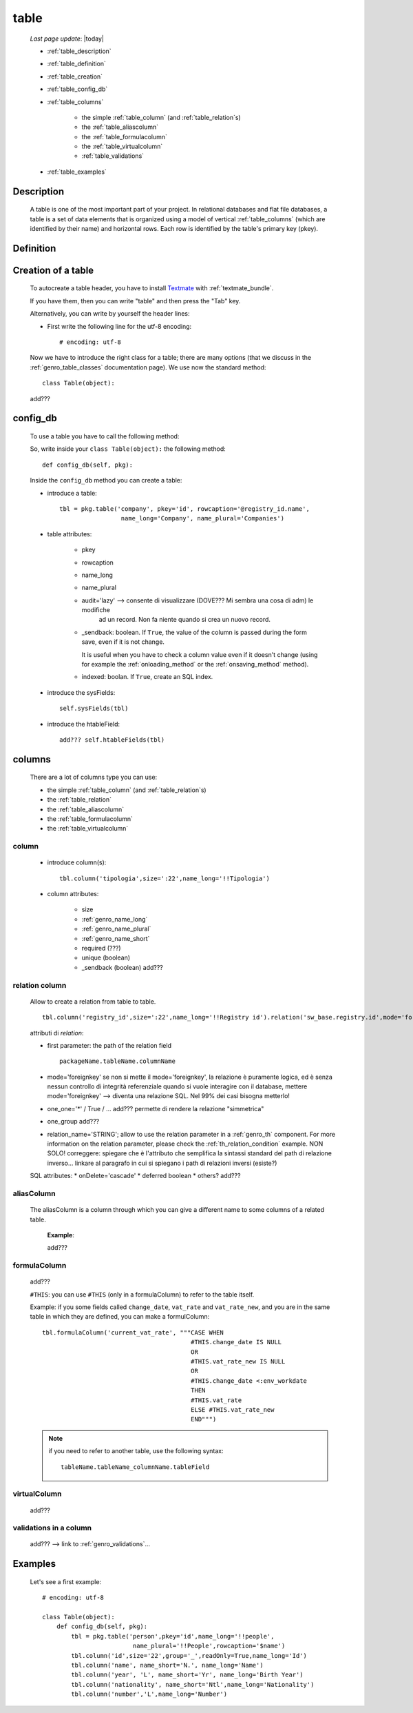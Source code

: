 .. _genro_table:

=====
table
=====
    
    *Last page update*: |today|
    
    .. image:: ../../../_images/projects/packages/model_table.png
    
    * :ref:`table_description`
    * :ref:`table_definition`
    * :ref:`table_creation`
    * :ref:`table_config_db`
    * :ref:`table_columns`
    
        * the simple :ref:`table_column` (and :ref:`table_relation`\s)
        * the :ref:`table_aliascolumn`
        * the :ref:`table_formulacolumn`
        * the :ref:`table_virtualcolumn`
        
        * :ref:`table_validations`
        
    * :ref:`table_examples`
    
.. _table_description:

Description
===========

    A table is one of the most important part of your project. In relational databases and
    flat file databases, a table is a set of data elements that is organized using a model
    of vertical :ref:`table_columns` (which are identified by their name) and horizontal
    rows. Each row is identified by the table's primary key (pkey).
    
.. _table_definition:

Definition
==========

    .. automethod:: gnr.sql.gnrsqlmodel.DbModelSrc.table
    
.. _table_creation:
    
Creation of a table
===================
    
    To autocreate a table header, you have to install Textmate_ with :ref:`textmate_bundle`.
    
    .. _Textmate: http://macromates.com/
    
    If you have them, then you can write "table" and then press the "Tab" key.
    
    Alternatively, you can write by yourself the header lines:
    
    * First write the following line for the utf-8 encoding::
    
        # encoding: utf-8
    
    Now we have to introduce the right class for a table; there are many options (that we
    discuss in the :ref:`genro_table_classes` documentation page). We use now the standard
    method::
    
        class Table(object):
        
    add???
    
.. _table_config_db:
        
config_db
=========
        
    To use a table you have to call the following method:
    
    .. automethod:: gnr.app.gnrdbo.Table_counter.config_db
    
    So, write inside your ``class Table(object):`` the following method::
        
            def config_db(self, pkg):
            
    Inside the ``config_db`` method you can create a table:
    
    * introduce a table::
        
        tbl = pkg.table('company', pkey='id', rowcaption='@registry_id.name',
                         name_long='Company', name_plural='Companies')
                         
    * table attributes:
    
        * pkey
        * rowcaption
        * name_long
        * name_plural
        * audit='lazy' --> consente di visualizzare (DOVE??? Mi sembra una cosa di adm) le modifiche
                           ad un record. Non fa niente quando si crea un nuovo record.
        * _sendback: boolean. If ``True``, the value of the column is passed during the form save, even
          if it is not change.
          
          It is useful when you have to check a column value even if it doesn't change (using for
          example the :ref:`onloading_method` or the :ref:`onsaving_method` method).
          
        * indexed: boolan. If ``True``, create an SQL index.
          
    * introduce the sysFields::
        
        self.sysFields(tbl)
        
    .. automethod:: gnr.app.gnrdbo.TableBase.sysFields
    
    * introduce the htableField::
    
        add??? self.htableFields(tbl)

.. _table_columns:

columns
=======

    There are a lot of columns type you can use:
    
    * the simple :ref:`table_column` (and :ref:`table_relation`\s)
    * the :ref:`table_relation`
    * the :ref:`table_aliascolumn`
    * the :ref:`table_formulacolumn`
    * the :ref:`table_virtualcolumn`

.. _table_column:

column
------

    .. automethod:: gnr.sql.gnrsqlmodel.DbModelSrc.column
    
    * introduce column(s):
        
      ::
        
        tbl.column('tipologia',size=':22',name_long='!!Tipologia')
        
    * column attributes:
    
        * size
        * :ref:`genro_name_long`
        * :ref:`genro_name_plural`
        * :ref:`genro_name_short`
        * required (???)
        * unique (boolean)
        *  _sendback (boolean) add???
        
.. _table_relation:

relation column
---------------

    Allow to create a relation from table to table.

    ::
    
        tbl.column('registry_id',size=':22',name_long='!!Registry id').relation('sw_base.registry.id',mode='foreignkey')
        
    attributi di *relation*:
    
    * first parameter: the path of the relation field
    
      ::
      
        packageName.tableName.columnName
        
    * mode='foreignkey'
      se non si mette il mode='foreignkey', la relazione è puramente logica, ed è senza nessun controllo
      di integrità referenziale quando si vuole interagire con il database, mettere mode='foreignkey' -->
      diventa una relazione SQL. Nel 99% dei casi bisogna metterlo!
      
    * one_one='*' / True / ... add??? permette di rendere la relazione "simmetrica"
    * one_group add???
    * relation_name='STRING'; 
      allow to use the relation parameter in a :ref:`genro_th` component. For more
      information on the relation parameter, please check the :ref:`th_relation_condition` example.
      NON SOLO!
      correggere: spiegare che è l'attributo che semplifica la sintassi standard del path di relazione inverso...
      linkare al paragrafo in cui si spiegano i path di relazioni inversi (esiste?)
      
    SQL attributes:
    * onDelete='cascade'
    * deferred boolean
    * others? add???
      
.. _table_aliascolumn:

aliasColumn
-----------

    The aliasColumn is a column through which you can give a different name to some columns of a related table.
    
        **Example**:
        
        add???
        
.. _table_formulacolumn:

formulaColumn
-------------

    add???
    
    ``#THIS``: you can use ``#THIS`` (only in a formulaColumn) to refer to the table itself.
    
    Example: if you some fields called ``change_date``, ``vat_rate`` and ``vat_rate_new``, and you are in the
    same table in which they are defined, you can make a formulColumn::
    
        tbl.formulaColumn('current_vat_rate', """CASE WHEN
                                                 #THIS.change_date IS NULL
                                                 OR
                                                 #THIS.vat_rate_new IS NULL
                                                 OR
                                                 #THIS.change_date <:env_workdate
                                                 THEN
                                                 #THIS.vat_rate
                                                 ELSE #THIS.vat_rate_new
                                                 END""")
    
    .. note:: if you need to refer to another table, use the following syntax:
    
              ::
              
                tableName.tableName_columnName.tableField
                
    .. _table_virtualcolumn:

virtualColumn
-------------
    
    add???

.. _table_validations:

validations in a column
-----------------------

    add??? --> link to :ref:`genro_validations`...
    
.. _table_examples:

Examples
========

    Let's see a first example::
    
        # encoding: utf-8
        
        class Table(object):
            def config_db(self, pkg):
                tbl = pkg.table('person',pkey='id',name_long='!!people',
                                 name_plural='!!People',rowcaption='$name')
                tbl.column('id',size='22',group='_',readOnly=True,name_long='Id')
                tbl.column('name', name_short='N.', name_long='Name')
                tbl.column('year', 'L', name_short='Yr', name_long='Birth Year')
                tbl.column('nationality', name_short='Ntl',name_long='Nationality')
                tbl.column('number','L',name_long='Number')